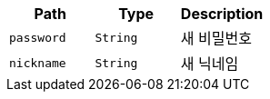 |===
|Path|Type|Description

|`+password+`
|`+String+`
|새 비밀번호

|`+nickname+`
|`+String+`
|새 닉네임

|===